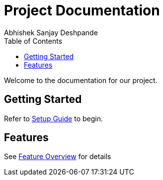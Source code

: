 = Project Documentation
Abhishek Sanjay Deshpande
:toc:
:toclevels: 2

Welcome to the documentation for our project.

== Getting Started

Refer to <<setup.adoc#,Setup Guide>> to begin.

== Features

See <<features.adoc#,Feature Overview>> for details
